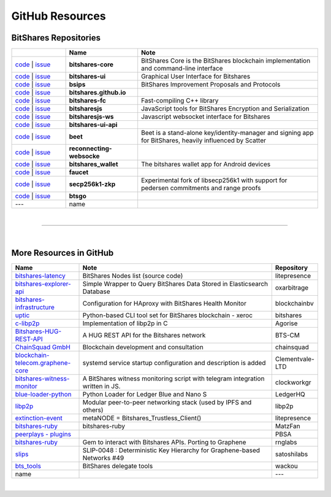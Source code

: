 .. _bitshares-repositories:

GitHub Resources
====================================

BitShares Repositories
--------------------------

.. list-table::
   :widths: 15 20 50
   :header-rows: 1

   * -   
     - Name
     - Note
   * - `code <https://github.com/bitshares/bitshares-core>`_  | `issue <https://github.com/bitshares/bitshares-core/issues>`_
     - **bitshares-core**
     - BitShares Core is the BitShares blockchain implementation and command-line interface
   * - `code <https://github.com/bitshares/bitshares-ui>`_  |  `issue <https://github.com/bitshares/bitshares-ui/issues>`_
     - **bitshares-ui**
     - Graphical User Interface for Bitshares

   * - `code <https://github.com/bitshares/bsips>`_  |  `issue <https://github.com/bitshares/bsips/issues>`_ 
     - **bsips**
     - BitShares Improvement Proposals and Protocols
   * - `code <https://github.com/bitshares/bitshares.github.io>`_  |  `issue <https://github.com/bitshares/bitshares.github.io/issues>`_
     - **bitshares.github.io**
     - 	 
   * - `code <https://github.com/bitshares/bitshares-fc>`_  |  `issue <https://github.com/bitshares/bitshares-fc/issues>`_
     - **bitshares-fc**
     - Fast-compiling C++ library 
   * - `code <https://github.com/bitshares/bitsharesjs>`_  |  `issue <https://github.com/bitshares/bitsharesjs/issues>`_
     - **bitsharesjs**
     - JavaScript tools for BitShares Encryption and Serialization
   * - `code <https://github.com/bitshares/bitsharesjs-ws>`_  |  `issue <https://github.com/bitshares/bitsharesjs-ws/issues>`_
     - **bitsharesjs-ws**
     - Javascript websocket interface for Bitshares
   * - `code <https://github.com/bitshares/bitshares-ui-api>`_  |  `issue <https://github.com/bitshares/bitshares-ui-api/issues>`_
     - **bitshares-ui-api**
     - 
   * - `code <https://github.com/bitshares/beet>`_  |  `issue <https://github.com/bitshares/beet/issues>`_
     - **beet**
     -  Beet is a stand-alone key/identity-manager and signing app for BitShares, heavily influenced by Scatter	 
   * - `code <https://github.com/bitshares/reconnecting-websocket>`_  |  `issue <https://github.com/bitshares/reconnecting-websocket/issues>`_
     - **reconnecting-websocke**
     - 
   * - `code <https://github.com/bitshares/bitshares_wallet>`_  |  `issue <https://github.com/bitshares/bitshares_wallet/issues>`_
     - **bitshares_wallet**
     - The bitshares wallet app for Android devices
   * - `code <https://github.com/bitshares/faucet>`_  |  `issue <https://github.com/bitshares/faucet/issues>`_
     - **faucet**
     - 
   * - `code <https://github.com/bitshares/secp256k1-zkp>`_  |  `issue <https://github.com/bitshares/secp256k1-zkp/issues>`_
     - **secp256k1-zkp**
     - Experimental fork of libsecp256k1 with support for pedersen commitments and range proofs
   * - `code <https://github.com/bitshares/btsgo>`_  |  `issue <https://github.com/bitshares/btsgo/issues>`_
     - **btsgo**
     - 

   * - ---   
     - name
     - 
	 	 


|

--------------

|

More Resources in GitHub
---------------------------------

.. list-table::
   :widths: 20 60 10
   :header-rows: 1

   * - Name
     - Note
     - Repository
   * - `bitshares-latency <https://github.com/litepresence/extinction-event/blob/master/EV/bitshares-latency.py>`_ 
     - BitShares Nodes list (source code)
     - litepresence	 
   * - `bitshares-explorer-api <https://github.com/oxarbitrage/bitshares-explorer-api>`_ 
     - Simple Wrapper to Query BitShares Data Stored in Elasticsearch Database 
     - oxarbitrage
   * - `bitshares-infrastructure <https://github.com/blockchainbv/bitshares-infrastructure>`_ 
     - Configuration for HAproxy with BitShares Health Monitor
     - blockchainbv
   * - `uptic <https://github.com/xeroc/uptick>`_ 
     - Python-based CLI tool set for BitShares blockchain - xeroc
     - bitshares
   * - `c-libp2p <https://github.com/Agorise?tab=repositories>`_
     - Implementation of libp2p in C
     - Agorise
   * - `Bitshares-HUG-REST-API <https://github.com/BTS-CM/Bitshares-HUG-REST-API>`_
     - A HUG REST API for the Bitshares network 
     - BTS-CM
   * - `ChainSquad GmbH <https://github.com/chainsquad>`_ 
     - Blockchain development and consultation
     - chainsquad
   * - `blockchain-telecom.graphene-core <https://github.com/Clementvale-LTD/blockchain-telecom.graphene-core/commit/35366d04f4529363e121366171edbebc846f9327>`_
     - systemd service startup configuration and description is added  
     - Clementvale-LTD
   * - `bitshares-witness-monitor <https://github.com/clockworkgr/bitshares-witness-monitor>`_
     - A BitShares witness monitoring script with telegram integration written in JS. 
     - clockworkgr
   * - `blue-loader-python <https://github.com/LedgerHQ/blue-loader-python>`_ 
     - Python Loader for Ledger Blue and Nano S 
     - LedgerHQ
   * - `libp2p <https://github.com/libp2p>`_ 
     - Modular peer-to-peer networking stack (used by IPFS and others)
     - libp2p
   * - `extinction-event <https://github.com/litepresence/extinction-event/tree/master/metaNODE>`_
     - metaNODE = Bitshares_Trustless_Client()
     - litepresence
   * - `bitshares-ruby <https://github.com/MatzFan/bitshares-ruby>`_
     - bitshares-ruby
     - MatzFan
   * - `peerplays - plugins <https://github.com/PBSA/peerplays/tree/master/libraries/plugins/>`_ 
     - 
     - PBSA
   * - `bitshares-ruby <https://github.com/rnglabs/bitshares-ruby>`_
     - Gem to interact with Bitshares APIs. Porting to Graphene
     - rnglabs
   * - `slips <https://github.com/satoshilabs/slips/issues/49>`_ 
     - SLIP-0048 : Deterministic Key Hierarchy for Graphene-based Networks #49
     - satoshilabs
   * - `bts_tools <https://github.com/wackou/bts_tools>`_
     - BitShares delegate tools 
     - wackou
   * - name
     - 
     - ---

|



